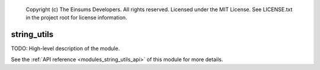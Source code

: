     Copyright (c) The Einsums Developers. All rights reserved.
    Licensed under the MIT License. See LICENSE.txt in the project root for license information.

.. _modules_string_utils:

============
string_utils
============

TODO: High-level description of the module.

See the :ref:`API reference <modules_string_utils_api>` of this module for more
details.

